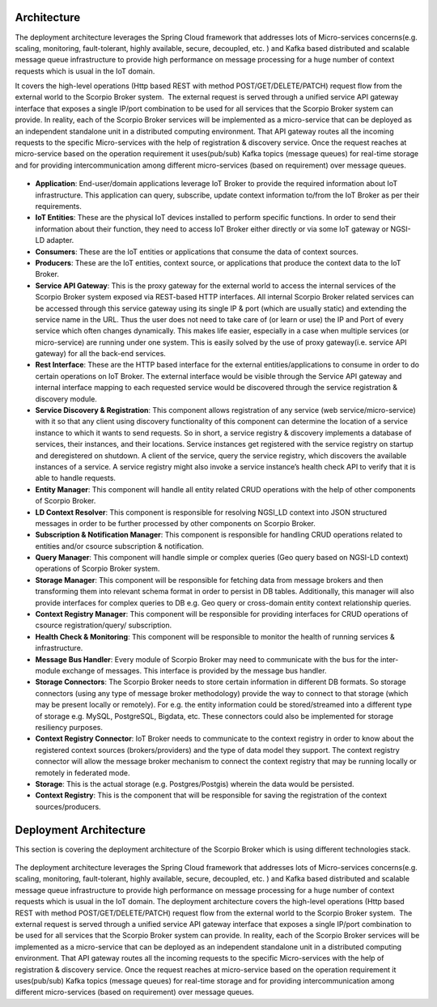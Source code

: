 *****************************************
Architecture
*****************************************

The deployment architecture leverages the Spring Cloud framework that addresses lots of Micro-services concerns(e.g. scaling, monitoring, fault-tolerant, highly available, secure, decoupled, etc. ) and Kafka based distributed and scalable message queue infrastructure to provide high performance on message processing for a huge number of context requests which is usual in the IoT domain.

It covers the high-level operations (Http based REST with method POST/GET/DELETE/PATCH) request flow from the external world to the Scorpio Broker system.  The external request is served through a unified service API gateway interface that exposes a single IP/port combination to be used for all services that the Scorpio Broker system can provide. In reality, each of the Scorpio Broker services will be implemented as a micro-service that can be deployed as an independent standalone unit in a distributed computing environment. That API gateway routes all the incoming requests to the specific Micro-services with the help of registration & discovery service. Once the request reaches at micro-service based on the operation requirement it uses(pub/sub) Kafka topics (message queues) for real-time storage and for providing intercommunication among different micro-services (based on requirement) over message queues.

.. figure:: figures/architecture.png

- **Application**: End-user/domain applications leverage IoT Broker to provide the required information about IoT infrastructure. This application can query, subscribe, update context information to/from the IoT Broker as per their requirements.
- **IoT Entities**: These are the physical IoT devices installed to perform specific functions. In order to send their information about their function, they need to access IoT Broker either directly or via some IoT gateway or NGSI-LD adapter.
- **Consumers**: These are the IoT entities or applications that consume the data of context sources.
- **Producers**: These are the IoT entities, context source, or applications that produce the context data to the IoT Broker.
- **Service API Gateway**: This is the proxy gateway for the external world to access the internal services of the Scorpio Broker system exposed via REST-based HTTP interfaces. All internal Scorpio Broker related services can be accessed through this service gateway using its single IP & port (which are usually static) and extending the service name in the URL. Thus the user does not need to take care of (or learn or use) the IP and Port of every service which often changes dynamically. This makes life easier, especially in a case when multiple services (or micro-service) are running under one system. This is easily solved by the use of proxy gateway(i.e. service API gateway) for all the back-end services.
- **Rest Interface**: These are the HTTP based interface for the external entities/applications to consume in order to do certain operations on IoT Broker. The external interface would be visible through the Service API gateway and internal interface mapping to each requested service would be discovered through the service registration & discovery module.
- **Service Discovery & Registration**: This component allows registration of any service (web service/micro-service) with it so that any client using discovery functionality of this component can determine the location of a service instance to which it wants to send requests. So in short, a service registry & discovery implements a database of services, their instances, and their locations. Service instances get registered with the service registry on startup and deregistered on shutdown. A client of the service, query the service registry, which discovers the available instances of a service. A service registry might also invoke a service instance’s health check API to verify that it is able to handle requests.
- **Entity Manager**: This component will handle all entity related CRUD operations with the help of other components of Scorpio Broker.
- **LD Context Resolver**: This component is responsible for resolving NGSI_LD context into JSON structured messages in order to be further processed by other components on Scorpio Broker.
- **Subscription & Notification Manager**: This component is responsible for handling CRUD operations related to entities and/or csource subscription & notification.
- **Query Manager**: This component will handle simple or complex queries (Geo query based on NGSI-LD context) operations of Scorpio Broker system. 
- **Storage Manager**: This component will be responsible for fetching data from message brokers and then transforming them into relevant schema format in order to persist in DB tables. Additionally, this manager will also provide interfaces for complex queries to DB e.g. Geo query or cross-domain entity context relationship queries.
- **Context Registry Manager**: This component will be responsible for providing interfaces for CRUD operations of csource registration/query/ subscription.
- **Health Check & Monitoring**: This component will be responsible to monitor the health of running services & infrastructure.
- **Message Bus Handler**: Every module of Scorpio Broker may need to communicate with the bus for the inter-module exchange of messages. This interface is provided by the message bus handler.
- **Storage Connectors**: The Scorpio Broker needs to store certain information in different DB formats. So storage connectors (using any type of message broker methodology) provide the way to connect to that storage (which may be present locally or remotely). For e.g. the entity information could be stored/streamed into a different type of storage e.g. MySQL, PostgreSQL, Bigdata, etc. These connectors could also be implemented for storage resiliency purposes.
- **Context Registry Connector**: IoT Broker needs to communicate to the context registry in order to know about the registered context sources (brokers/providers) and the type of data model they support. The context registry connector will allow the message broker mechanism to connect the context registry that may be running locally or remotely in federated mode.
- **Storage**: This is the actual storage (e.g. Postgres/Postgis) wherein the data would be persisted. 
- **Context Registry**: This is the component that will be responsible for saving the registration of the context sources/producers. 

*****************************************
Deployment Architecture
*****************************************

This section is covering the deployment architecture of the Scorpio Broker which is using different technologies stack.  

.. figure:: figures/deploymentarchitecture.png

The deployment architecture leverages the Spring Cloud framework that addresses lots of Micro-services concerns(e.g. scaling, monitoring, fault-tolerant, highly available, secure, decoupled, etc. ) and Kafka based distributed and scalable message queue infrastructure to provide high performance on message processing for a huge number of context requests which is usual in the IoT domain. The deployment architecture covers the high-level operations (Http based REST with method POST/GET/DELETE/PATCH) request flow from the external world to the Scorpio Broker system.  The external request is served through a unified service API gateway interface that exposes a single IP/port combination to be used for all services that the Scorpio Broker system can provide. In reality, each of the Scorpio Broker services will be implemented as a micro-service that can be deployed as an independent standalone unit in a distributed computing environment. That API gateway routes all the incoming requests to the specific Micro-services with the help of registration & discovery service. Once the request reaches at micro-service based on the operation requirement it uses(pub/sub) Kafka topics (message queues) for real-time storage and for providing intercommunication among different micro-services (based on requirement) over message queues.